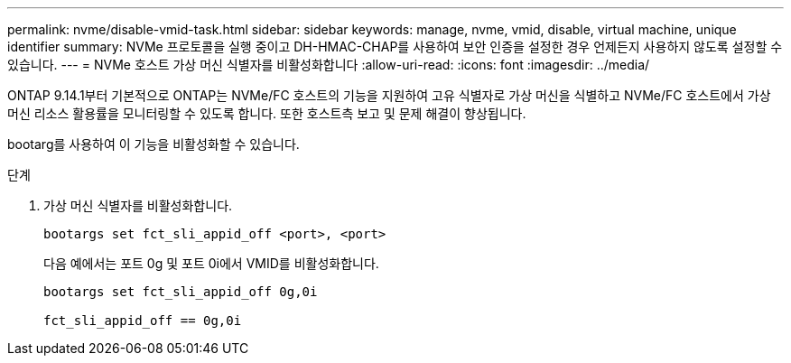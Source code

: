 ---
permalink: nvme/disable-vmid-task.html 
sidebar: sidebar 
keywords: manage, nvme, vmid, disable, virtual machine,  unique identifier 
summary: NVMe 프로토콜을 실행 중이고 DH-HMAC-CHAP를 사용하여 보안 인증을 설정한 경우 언제든지 사용하지 않도록 설정할 수 있습니다. 
---
= NVMe 호스트 가상 머신 식별자를 비활성화합니다
:allow-uri-read: 
:icons: font
:imagesdir: ../media/


[role="lead"]
ONTAP 9.14.1부터 기본적으로 ONTAP는 NVMe/FC 호스트의 기능을 지원하여 고유 식별자로 가상 머신을 식별하고 NVMe/FC 호스트에서 가상 머신 리소스 활용률을 모니터링할 수 있도록 합니다.  또한 호스트측 보고 및 문제 해결이 향상됩니다.

bootarg를 사용하여 이 기능을 비활성화할 수 있습니다.

.단계
. 가상 머신 식별자를 비활성화합니다.
+
[source, cli]
----
bootargs set fct_sli_appid_off <port>, <port>
----
+
다음 예에서는 포트 0g 및 포트 0i에서 VMID를 비활성화합니다.

+
[listing]
----
bootargs set fct_sli_appid_off 0g,0i

fct_sli_appid_off == 0g,0i
----

